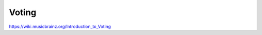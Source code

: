 .. MusicBrainz Documentation Project

Voting
======

https://wiki.musicbrainz.org/Introduction_to_Voting
